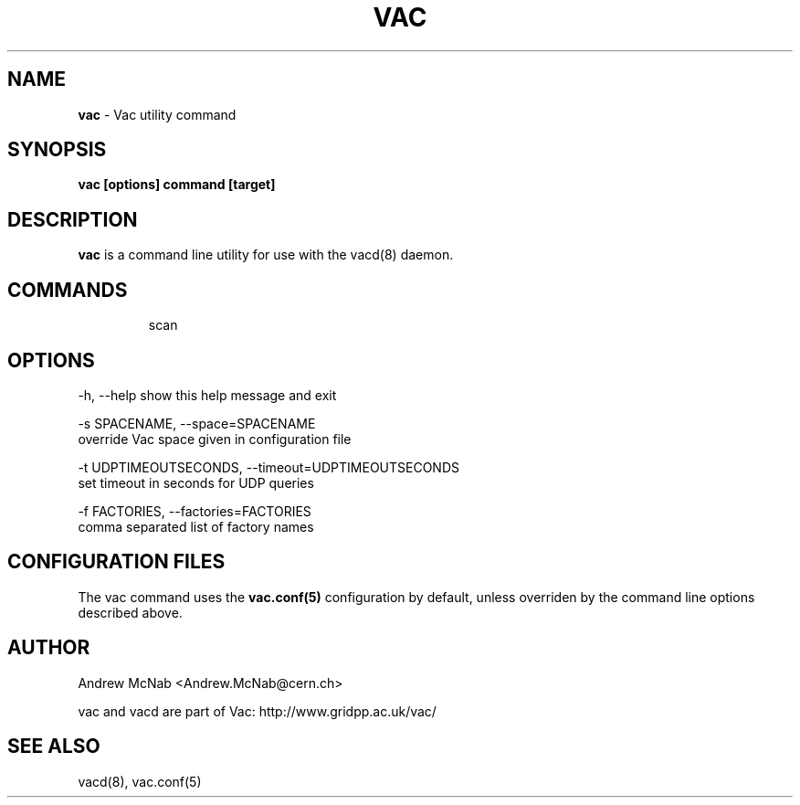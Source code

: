 .TH VAC  "May 2013" "vac" "Vac Manual"
.SH NAME
.B vac
\- Vac utility command
.SH SYNOPSIS
.B vac [options] command [target]
.SH DESCRIPTION
.B vac
is a command line utility for use with the vacd(8)
daemon.

.SH COMMANDS

.IP
scan

.SH OPTIONS

  -h, --help            show this help message and exit

  -s SPACENAME, --space=SPACENAME
                        override Vac space given in configuration file

  -t UDPTIMEOUTSECONDS, --timeout=UDPTIMEOUTSECONDS
                        set timeout in seconds for UDP queries

  -f FACTORIES, --factories=FACTORIES
                        comma separated list of factory names


.SH CONFIGURATION FILES

The vac command uses the
.B
vac.conf(5)
configuration by default, unless overriden by the command line options
described above.

.SH AUTHOR
Andrew McNab <Andrew.McNab@cern.ch>

vac and vacd are part of Vac: http://www.gridpp.ac.uk/vac/
.SH "SEE ALSO"
vacd(8),
vac.conf(5)
